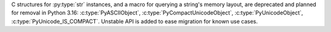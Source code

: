 C structures for :py:type:`str` instances, and a macro for querying a
string's memory layout, are deprecated and planned for removal in Python
3.16: :c:type:`PyASCIIObject`, :c:type:`PyCompactUnicodeObject`,
:c:type:`PyUnicodeObject`, :c:type:`PyUnicode_IS_COMPACT`. Unstable API is
added to ease migration for known use cases.
